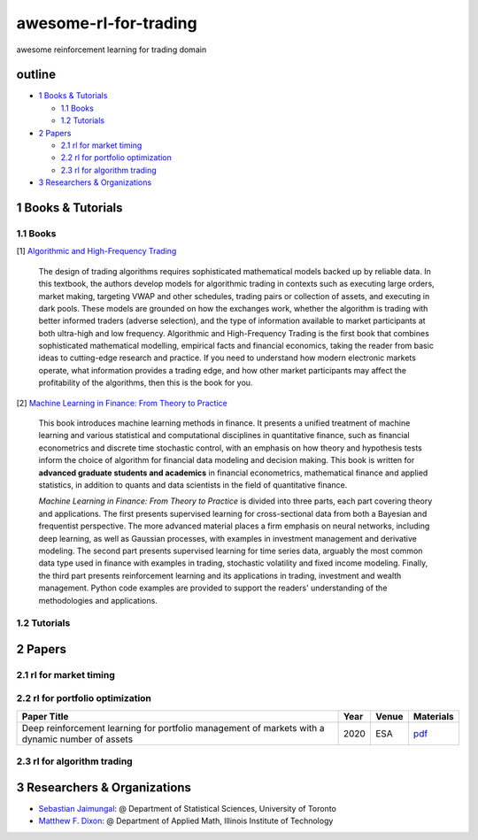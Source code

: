 awesome-rl-for-trading
=========================

awesome reinforcement learning for trading domain


outline
-----------

* `1 Books & Tutorials <#1-books--tutorials>`_

  * `1.1 Books <#11-books>`_
  * `1.2 Tutorials <#12-tutorials>`_

* `2 Papers <#2-papers>`_

  * `2.1 rl for market timing <#21-rl-for-market-timing>`_
  * `2.2 rl for portfolio optimization <#22-rl-for-portfolio-optimization>`_
  * `2.3 rl for algorithm trading <#23-rl-for-algorithm-trading>`_
  
* `3 Researchers & Organizations <#3-researchers--organizations>`_

1 Books & Tutorials
--------------------

1.1 Books
^^^^^^^^^^

[1] `Algorithmic and High-Frequency Trading <https://www.amazon.co.uk/gp/product/1107091144/ref=s9_simh_gw_p14_d0_i1>`_

..

    The design of trading algorithms requires sophisticated mathematical models backed up by reliable data. In this textbook, the authors develop models for algorithmic trading     in contexts such as executing large orders, market making, targeting VWAP and other schedules, trading pairs or collection of assets, and executing in dark pools. These     models are grounded on how the exchanges work, whether the algorithm is trading with better informed traders (adverse selection), and the type of information available to market participants at both ultra-high and low frequency. Algorithmic and High-Frequency Trading is the first book that combines sophisticated mathematical modelling, empirical facts and financial economics, taking the reader from basic ideas to cutting-edge research and practice. If you need to understand how modern electronic markets operate, what information provides a trading edge, and how other market participants may affect the profitability of the algorithms, then this is the book for you.


[2] `Machine Learning in Finance: From Theory to Practice <https://www.amazon.ae/Machine-Learning-Finance-Theory-Practice/dp/3030410676>`_

..
    
    This book introduces machine learning methods in finance. It presents a unified treatment of machine learning and various statistical and computational disciplines in quantitative finance, such as financial econometrics and discrete time stochastic control, with an emphasis on how theory and hypothesis tests inform the choice of algorithm for financial data modeling and decision making. This book is written for **advanced graduate students and academics** in financial econometrics, mathematical finance and applied statistics, in addition to quants and data scientists in the field of quantitative finance. 
    
    *Machine Learning in Finance: From Theory to Practice* is divided into three parts, each part covering theory and applications. The first presents supervised learning for cross-sectional data from both a Bayesian and frequentist perspective. The more advanced material places a firm emphasis on neural networks, including deep learning, as well as Gaussian processes, with examples in investment management and derivative modeling. The second part presents supervised learning for time series data, arguably the most common data type used in finance with examples in trading, stochastic volatility and fixed income modeling. Finally, the third part presents reinforcement learning and its applications in trading, investment and wealth management.  Python code examples are provided to support the readers' understanding of the methodologies and applications.

1.2 Tutorials
^^^^^^^^^^^^^^

2 Papers
----------------

2.1 rl for market timing
^^^^^^^^^^^^^^^^^^^^^^^^^

2.2 rl for portfolio optimization
^^^^^^^^^^^^^^^^^^^^^^^^^^^^^^^^^^

+---------------------------------------------------------------------------------------------------+------------+--------------------+--------------------+
| **Paper Title**                                                                                   | **Year**   | **Venue**          | **Materials**      |
+===================================================================================================+============+====================+====================+
| Deep reinforcement learning for portfolio management of markets with a dynamic number of assets   | 2020       | ESA                | `pdf <www>`_       |
+---------------------------------------------------------------------------------------------------+------------+--------------------+--------------------+



2.3 rl for algorithm trading
^^^^^^^^^^^^^^^^^^^^^^^^^^^^^

3 Researchers & Organizations
--------------------------------

* `Sebastian Jaimungal <http://sebastian.statistics.utoronto.ca/>`_: @ Department of Statistical Sciences, University of Toronto
* `Matthew F. Dixon <http://mypages.iit.edu/~mdixon7/>`_: @ Department of Applied Math, Illinois Institute of Technology
